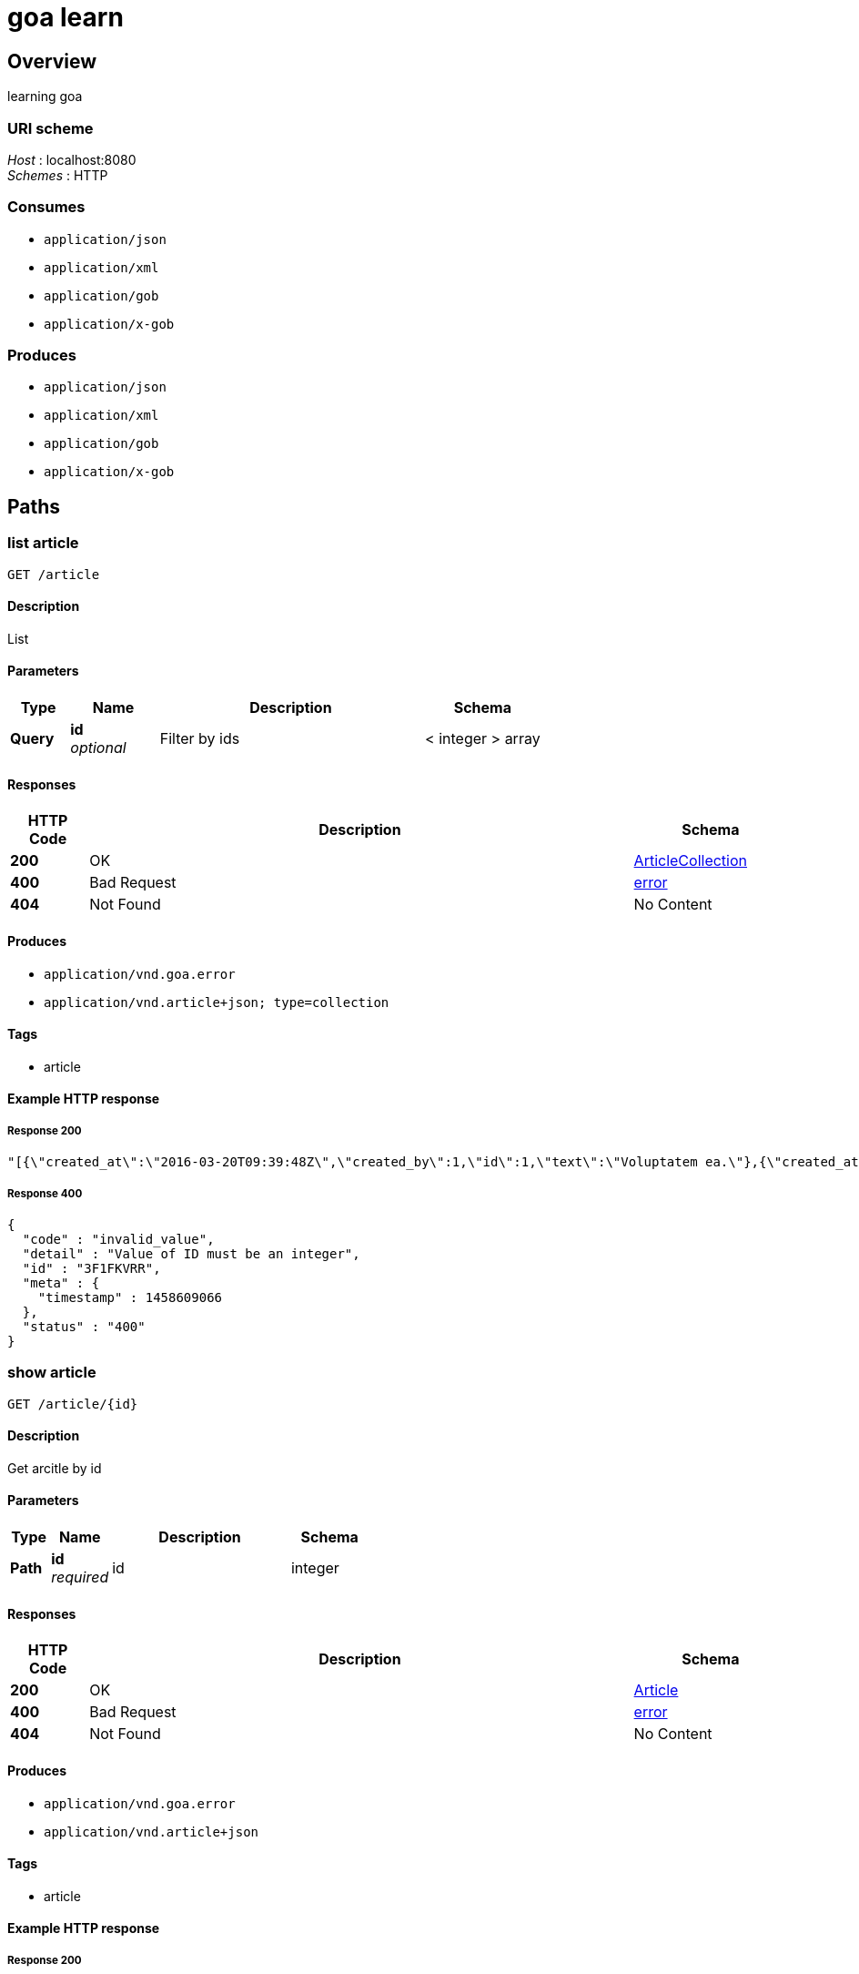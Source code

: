 = goa learn


[[_overview]]
== Overview
learning goa


=== URI scheme
[%hardbreaks]
__Host__ : localhost:8080
__Schemes__ : HTTP


=== Consumes

* `application/json`
* `application/xml`
* `application/gob`
* `application/x-gob`


=== Produces

* `application/json`
* `application/xml`
* `application/gob`
* `application/x-gob`




[[_paths]]
== Paths

[[_article_list]]
=== list article
....
GET /article
....


==== Description
List


==== Parameters

[options="header", cols=".^2,.^3,.^9,.^4"]
|===
|Type|Name|Description|Schema
|**Query**|**id** +
__optional__|Filter by ids|< integer > array
|===


==== Responses

[options="header", cols=".^2,.^14,.^4"]
|===
|HTTP Code|Description|Schema
|**200**|OK|<<_articlecollection,ArticleCollection>>
|**400**|Bad Request|<<_error,error>>
|**404**|Not Found|No Content
|===


==== Produces

* `application/vnd.goa.error`
* `application/vnd.article+json; type=collection`


==== Tags

* article


==== Example HTTP response

===== Response 200
[source,json]
----
"[{\"created_at\":\"2016-03-20T09:39:48Z\",\"created_by\":1,\"id\":1,\"text\":\"Voluptatem ea.\"},{\"created_at\":\"2016-03-20T09:39:48Z\",\"created_by\":1,\"id\":1,\"text\":\"Voluptatem ea.\"},{\"created_at\":\"2016-03-20T09:39:48Z\",\"created_by\":1,\"id\":1,\"text\":\"Voluptatem ea.\"}]"
----


===== Response 400
[source,json]
----
{
  "code" : "invalid_value",
  "detail" : "Value of ID must be an integer",
  "id" : "3F1FKVRR",
  "meta" : {
    "timestamp" : 1458609066
  },
  "status" : "400"
}
----


[[_article_show]]
=== show article
....
GET /article/{id}
....


==== Description
Get arcitle by id


==== Parameters

[options="header", cols=".^2,.^3,.^9,.^4"]
|===
|Type|Name|Description|Schema
|**Path**|**id** +
__required__|id|integer
|===


==== Responses

[options="header", cols=".^2,.^14,.^4"]
|===
|HTTP Code|Description|Schema
|**200**|OK|<<_article,Article>>
|**400**|Bad Request|<<_error,error>>
|**404**|Not Found|No Content
|===


==== Produces

* `application/vnd.goa.error`
* `application/vnd.article+json`


==== Tags

* article


==== Example HTTP response

===== Response 200
[source,json]
----
{
  "created_at" : "2016-03-20T09:39:48Z",
  "created_by" : 1,
  "id" : 1,
  "text" : "Voluptatem ea."
}
----


===== Response 400
[source,json]
----
{
  "code" : "invalid_value",
  "detail" : "Value of ID must be an integer",
  "id" : "3F1FKVRR",
  "meta" : {
    "timestamp" : 1458609066
  },
  "status" : "400"
}
----




[[_definitions]]
== Definitions

[[_article]]
=== Article
Article (default view)


[options="header", cols=".^3,.^11,.^4"]
|===
|Name|Description|Schema
|**created_at** +
__required__|作成日時 +
**Example** : `"2016-03-20T09:39:48Z"`|string (date-time)
|**created_by** +
__optional__|作成者 +
**Example** : `1`|integer (int64)
|**id** +
__required__|ID +
**Example** : `1`|integer (int64)
|**text** +
__required__|text +
**Example** : `"Voluptatem ea."`|string
|===


[[_articlecollection]]
=== ArticleCollection
ArticleCollection is the media type for an array of Article (default view)

__Type__ : < <<_article,Article>> > array


[[_error]]
=== error
Error response media type (default view)


[options="header", cols=".^3,.^11,.^4"]
|===
|Name|Description|Schema
|**code** +
__optional__|an application-specific error code, expressed as a string value. +
**Example** : `"invalid_value"`|string
|**detail** +
__optional__|a human-readable explanation specific to this occurrence of the problem. +
**Example** : `"Value of ID must be an integer"`|string
|**id** +
__optional__|a unique identifier for this particular occurrence of the problem. +
**Example** : `"3F1FKVRR"`|string
|**meta** +
__optional__|a meta object containing non-standard meta-information about the error. +
**Example** : `{
  "timestamp" : 1458609066
}`|object
|**status** +
__optional__|the HTTP status code applicable to this problem, expressed as a string value. +
**Example** : `"400"`|string
|===





